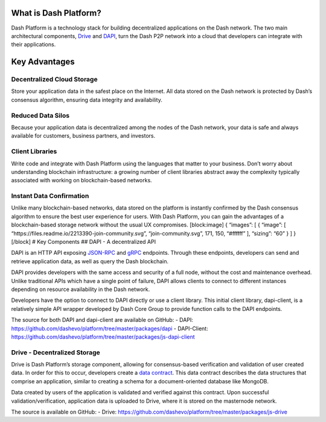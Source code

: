 What is Dash Platform?
======================

Dash Platform is a technology stack for building decentralized
applications on the Dash network. The two main architectural components,
`Drive <explanation-drive>`__ and `DAPI <explanation-dapi>`__, turn the
Dash P2P network into a cloud that developers can integrate with their
applications.

Key Advantages
==============

Decentralized Cloud Storage
---------------------------

Store your application data in the safest place on the Internet. All
data stored on the Dash network is protected by Dash’s consensus
algorithm, ensuring data integrity and availability.

Reduced Data Silos
------------------

Because your application data is decentralized among the nodes of the
Dash network, your data is safe and always available for customers,
business partners, and investors.

Client Libraries
----------------

Write code and integrate with Dash Platform using the languages that
matter to your business. Don’t worry about understanding blockchain
infrastructure: a growing number of client libraries abstract away the
complexity typically associated with working on blockchain-based
networks.

Instant Data Confirmation
-------------------------

Unlike many blockchain-based networks, data stored on the platform is
instantly confirmed by the Dash consensus algorithm to ensure the best
user experience for users. With Dash Platform, you can gain the
advantages of a blockchain-based storage network without the usual UX
compromises. [block:image] { “images”: [ { “image”: [
“https://files.readme.io/2213390-join-community.svg”,
“join-community.svg”, 171, 150, “#ffffff” ], “sizing”: “60” } ] }
[/block] # Key Components ## DAPI - A decentralized API

DAPI is an HTTP API exposing `JSON-RPC <https://www.jsonrpc.org/>`__ and
`gRPC <https://grpc.io/>`__ endpoints. Through these endpoints,
developers can send and retrieve application data, as well as query the
Dash blockchain.

DAPI provides developers with the same access and security of a full
node, without the cost and maintenance overhead. Unlike traditional APIs
which have a single point of failure, DAPI allows clients to connect to
different instances depending on resource availability in the Dash
network.

Developers have the option to connect to DAPI directly or use a client
library. This initial client library, dapi-client, is a relatively
simple API wrapper developed by Dash Core Group to provide function
calls to the DAPI endpoints.

The source for both DAPI and dapi-client are available on GitHub: -
DAPI: https://github.com/dashevo/platform/tree/master/packages/dapi -
DAPI-Client:
https://github.com/dashevo/platform/tree/master/packages/js-dapi-client

Drive - Decentralized Storage
-----------------------------

Drive is Dash Platform’s storage component, allowing for consensus-based
verification and validation of user created data. In order for this to
occur, developers create a `data
contract <explanation-platform-protocol-data-contract>`__. This data
contract describes the data structures that comprise an application,
similar to creating a schema for a document-oriented database like
MongoDB.

Data created by users of the application is validated and verified
against this contract. Upon successful validation/verification,
application data is uploaded to Drive, where it is stored on the
masternode network.

The source is available on GitHub: - Drive:
https://github.com/dashevo/platform/tree/master/packages/js-drive
